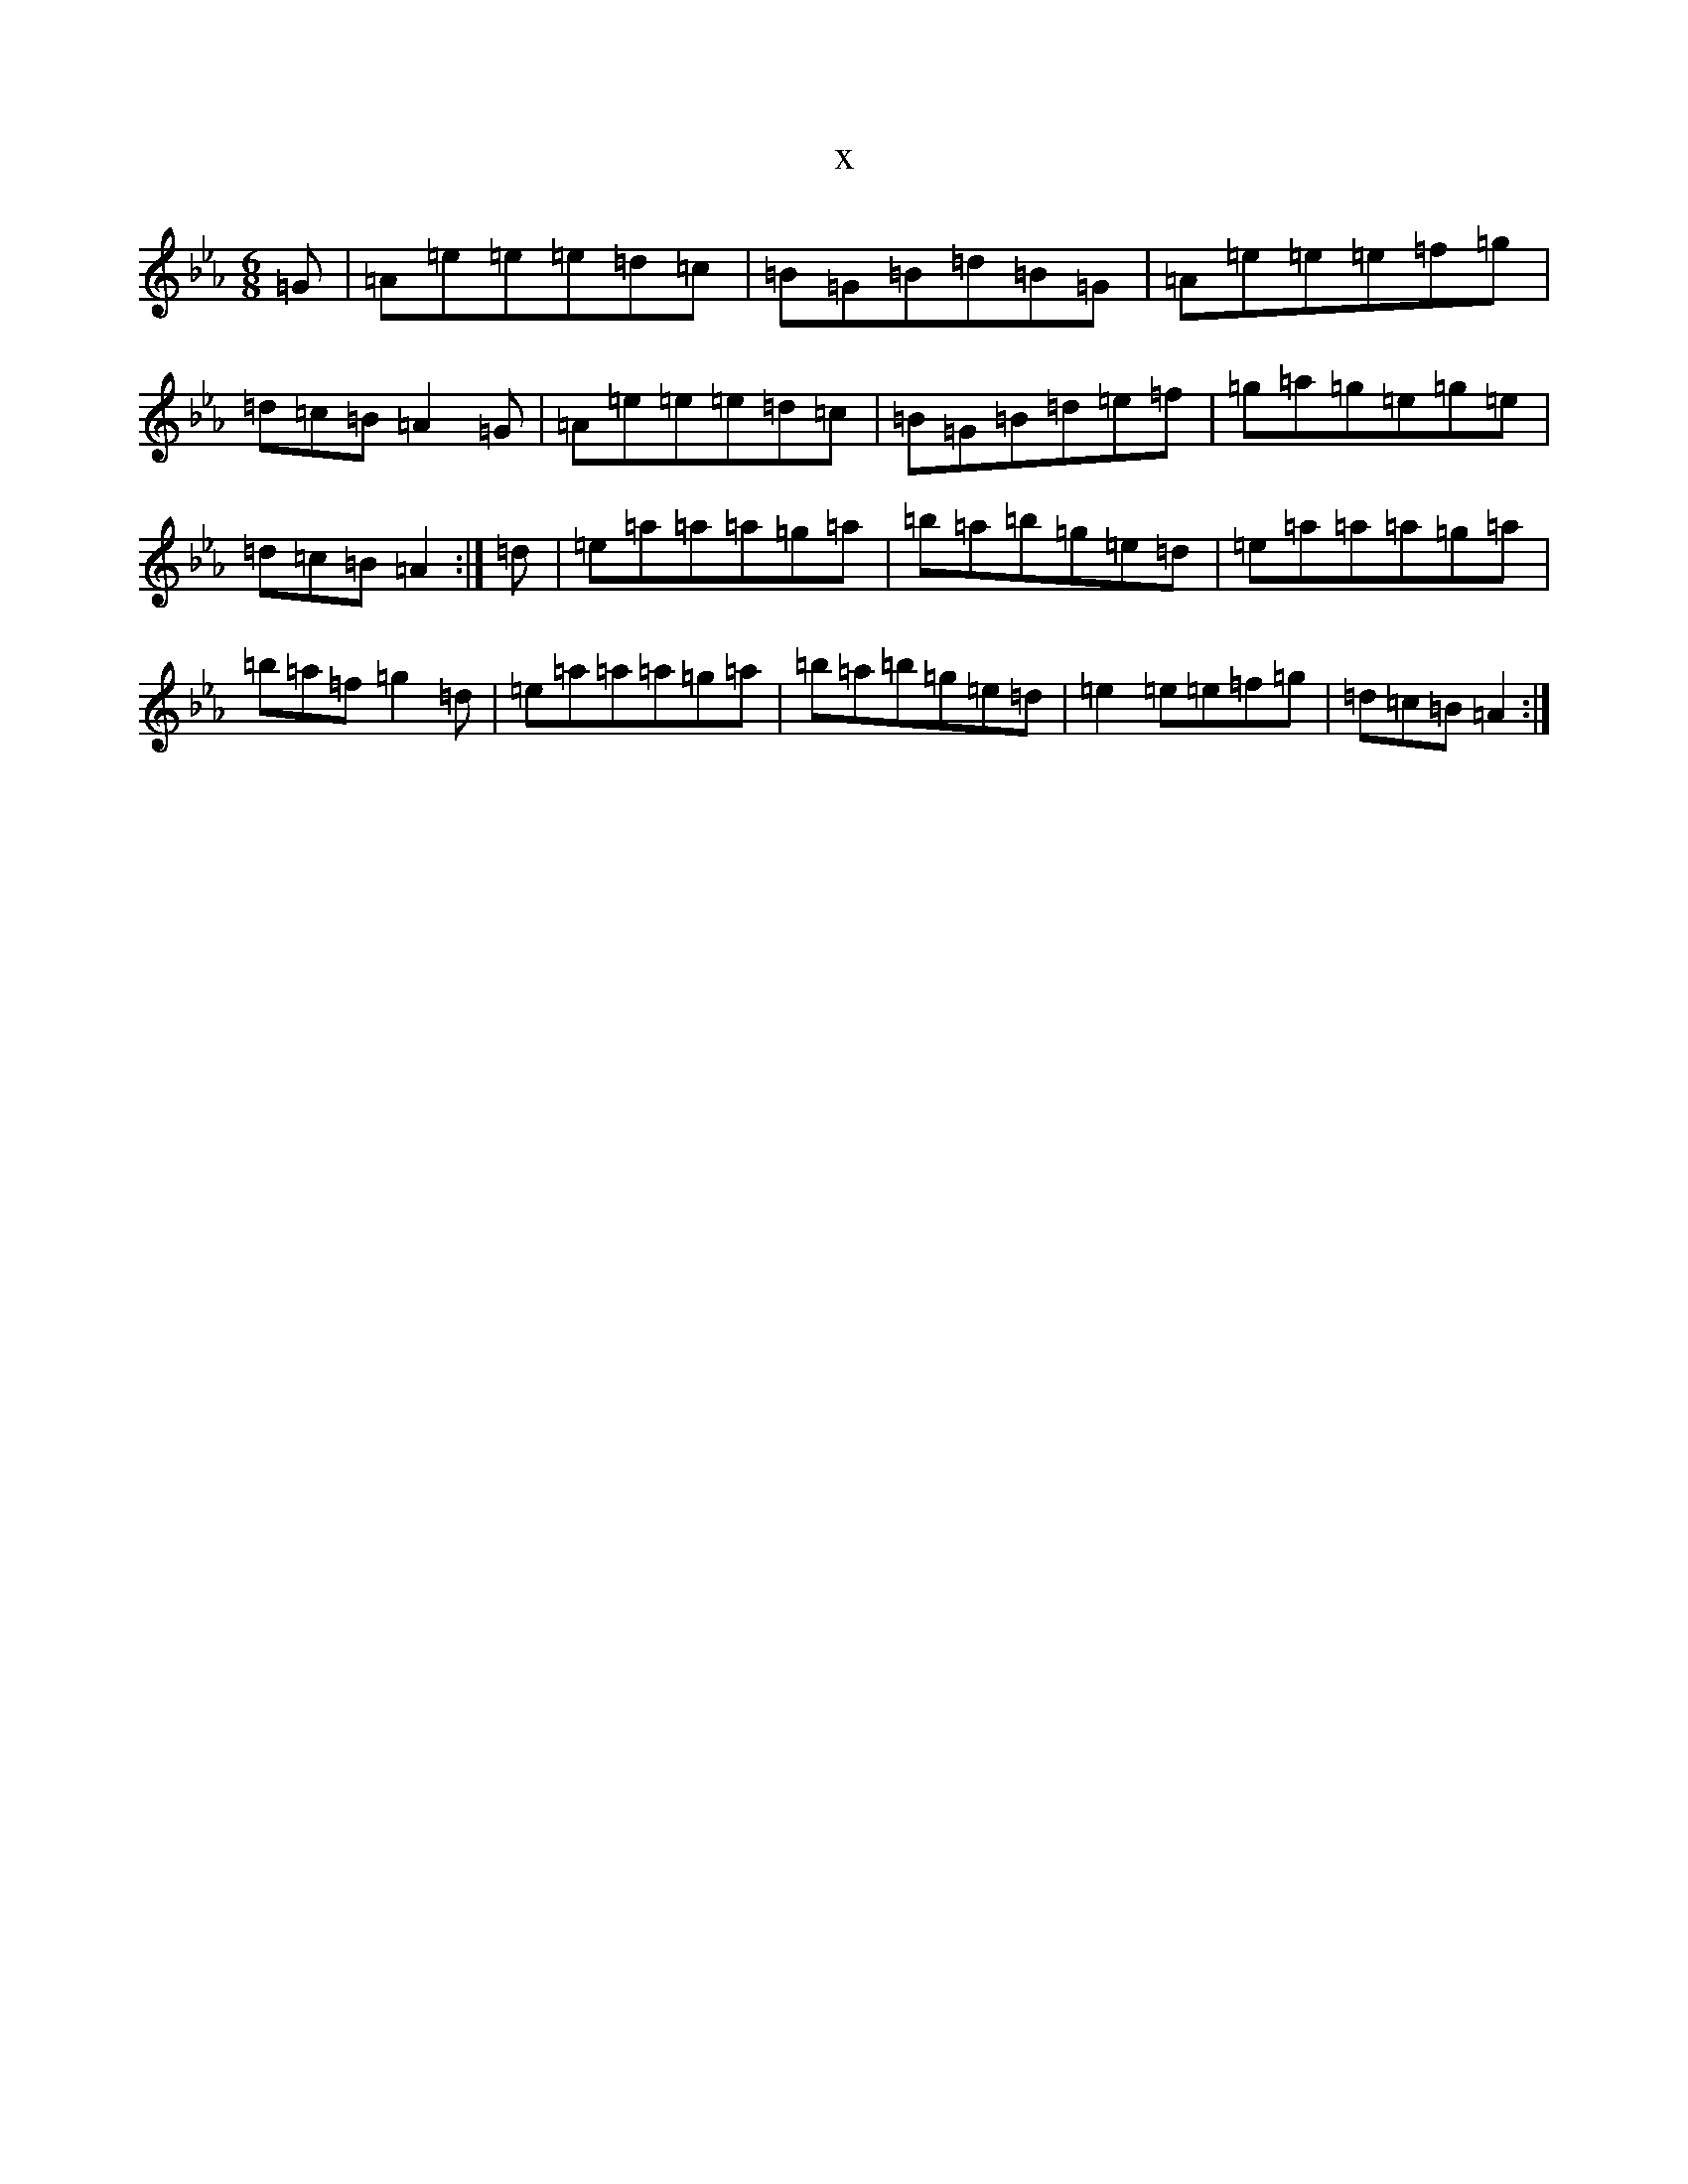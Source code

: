 X:21868
T:x
L:1/8
M:6/8
K: C minor
=G|=A=e=e=e=d=c|=B=G=B=d=B=G|=A=e=e=e=f=g|=d=c=B=A2=G|=A=e=e=e=d=c|=B=G=B=d=e=f|=g=a=g=e=g=e|=d=c=B=A2:|=d|=e=a=a=a=g=a|=b=a=b=g=e=d|=e=a=a=a=g=a|=b=a=f=g2=d|=e=a=a=a=g=a|=b=a=b=g=e=d|=e2=e=e=f=g|=d=c=B=A2:|